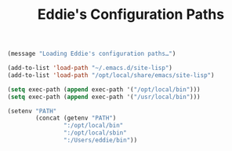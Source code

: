 #+TITLE: Eddie's Configuration Paths

# This file implements core functionality used by everything else.

#+BEGIN_SRC emacs-lisp
  (message "Loading Eddie's configuration paths…")

  (add-to-list 'load-path "~/.emacs.d/site-lisp")
  (add-to-list 'load-path "/opt/local/share/emacs/site-lisp")

  (setq exec-path (append exec-path '("/opt/local/bin")))
  (setq exec-path (append exec-path '("/usr/local/bin")))

  (setenv "PATH"
          (concat (getenv "PATH")
                  ":/opt/local/bin"
                  ":/opt/local/sbin"
                  ":/Users/eddie/bin"))
#+END_SRC
